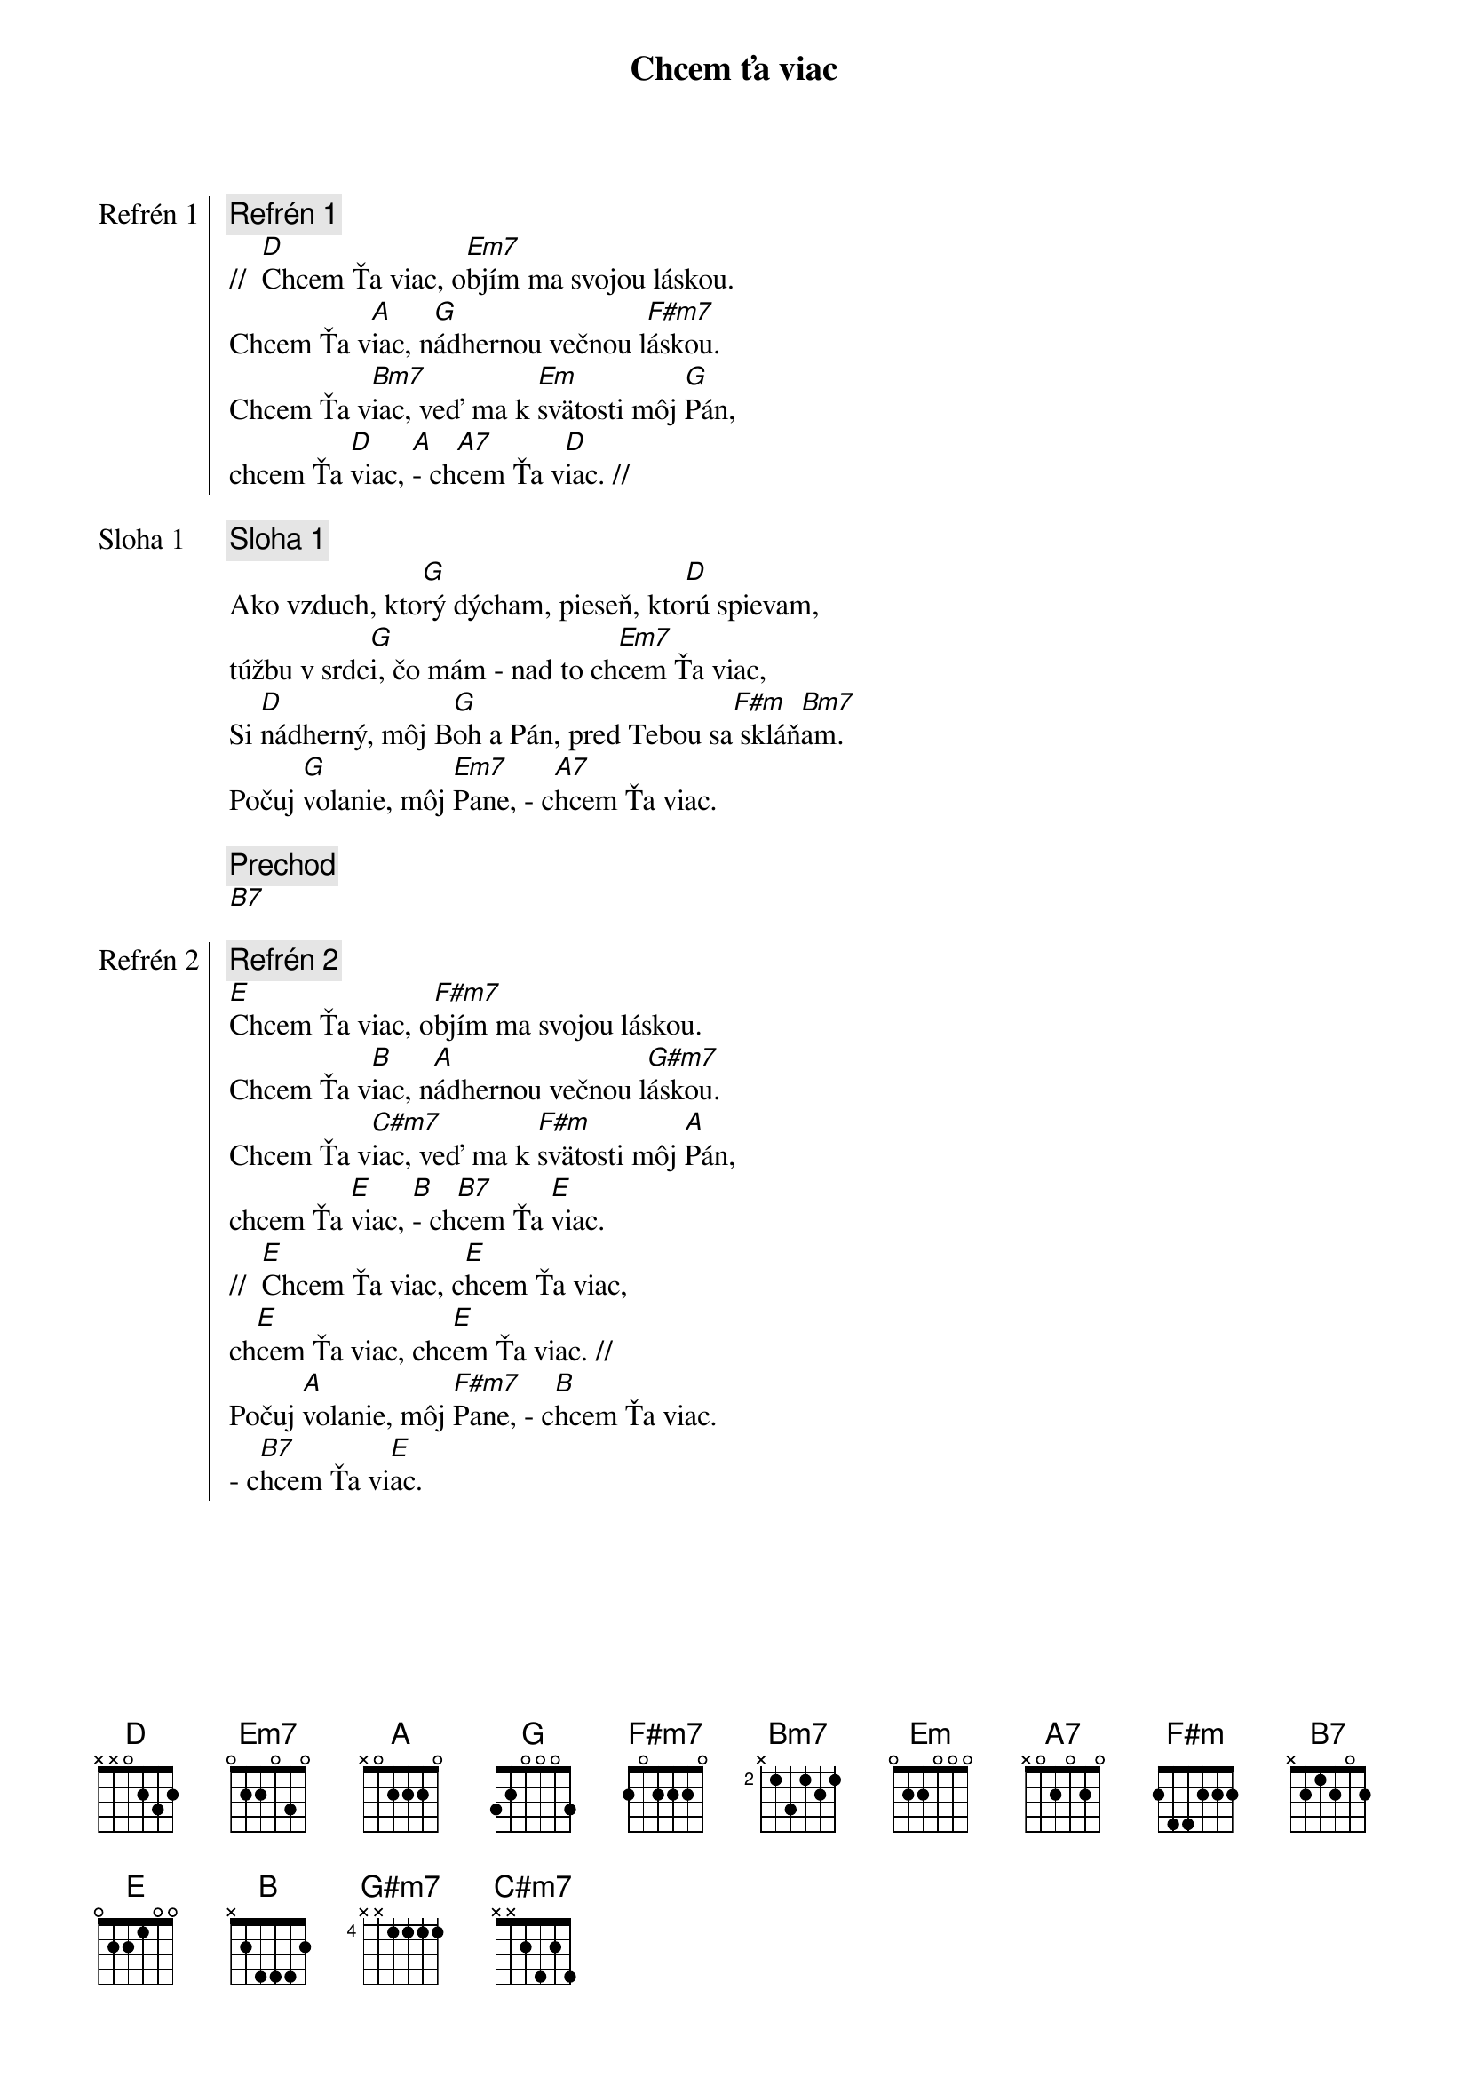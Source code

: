 {title: Chcem ťa viac}

{start_of_chorus: Refrén 1}
{comment: Refrén 1}
//  [D]Chcem Ťa viac, o[Em7]bjím ma svojou láskou.
Chcem Ťa v[A]iac, n[G]ádhernou večnou l[F#m7]áskou.
Chcem Ťa v[Bm7]iac, veď ma k [Em]svätosti môj [G]Pán,
chcem Ťa [D]viac, [A]- ch[A7]cem Ťa v[D]iac. //
{end_of_chorus}

{start_of_verse: Sloha 1}
{comment: Sloha 1}
Ako vzduch, kto[G]rý dýcham, pieseň, kto[D]rú spievam,
túžbu v srdc[G]i, čo mám - nad to ch[Em7]cem Ťa viac,
Si [D]nádherný, môj B[G]oh a Pán, pred Tebou sa[F#m] skláň[Bm7]am.
Počuj [G]volanie, môj [Em7]Pane, - c[A7]hcem Ťa viac.
{end_of_verse}

{comment: Prechod}
[B7]

{start_of_chorus: Refrén 2}
{comment: Refrén 2}
[E]Chcem Ťa viac, o[F#m7]bjím ma svojou láskou.
Chcem Ťa v[B]iac, n[A]ádhernou večnou l[G#m7]áskou.
Chcem Ťa v[C#m7]iac, veď ma k [F#m]svätosti môj [A]Pán,
chcem Ťa [E]viac, [B]- ch[B7]cem Ťa [E]viac.
//  [E]Chcem Ťa viac, c[E]hcem Ťa viac,
ch[E]cem Ťa viac, chc[E]em Ťa viac. //
Počuj [A]volanie, môj [F#m7]Pane, - c[B]hcem Ťa viac.
- c[B7]hcem Ťa vi[E]ac.
{end_of_chorus}
